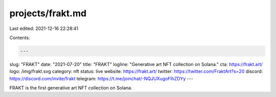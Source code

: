 projects/frakt.md
=================

Last edited: 2021-12-16 22:28:41

Contents:

.. code-block:: md

    ---
slug: "FRAKT"
date: "2021-07-20"
title: "FRAKT"
logline: "Generative art NFT collection on Solana."
cta: https://frakt.art/
logo: /img/frakt.svg
category: nft
status: live
website: https://frakt.art/
twitter: https://twitter.com/FraktArt?s=20
discord: https://discord.com/invite/frakt
telegram: https://t.me/joinchat/-NQJUXugoFlhZDYy
---

FRAKT is the first generative art NFT collection on Solana.


